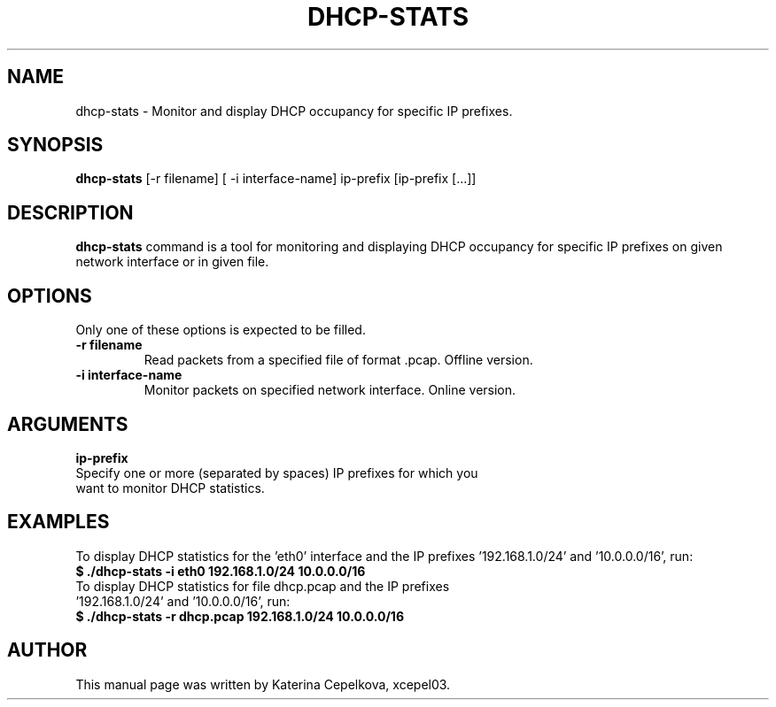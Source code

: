 .TH DHCP-STATS 1
.SH NAME
dhcp-stats - Monitor and display DHCP occupancy for specific IP prefixes.
.SH SYNOPSIS
.B dhcp-stats
[-r filename] [\ -i interface-name] ip-prefix [ip-prefix [...]]
.SH DESCRIPTION
.B dhcp-stats
command is a tool for monitoring and displaying DHCP occupancy for specific IP prefixes on given network interface or in given file.
.SH OPTIONS
Only one of these options is expected to be filled.
.TP
.B -r filename
Read packets from a specified file of format .pcap. Offline version.
.TP
.B -i interface-name
Monitor packets on specified network interface. Online version.
.SH ARGUMENTS
.B  ip-prefix
.TP
Specify one or more (separated by spaces) IP prefixes for which you want to monitor DHCP statistics.
.SH EXAMPLES
To display DHCP statistics for the 'eth0' interface and the IP prefixes '192.168.1.0/24' and '10.0.0.0/16', run:
.TP
.B $ ./dhcp-stats -i eth0 192.168.1.0/24 10.0.0.0/16
.TP
To display DHCP statistics for file dhcp.pcap and the IP prefixes '192.168.1.0/24' and '10.0.0.0/16', run:
.TP
.B $ ./dhcp-stats -r dhcp.pcap 192.168.1.0/24 10.0.0.0/16
.SH AUTHOR
This manual page was written by Katerina Cepelkova, xcepel03.
